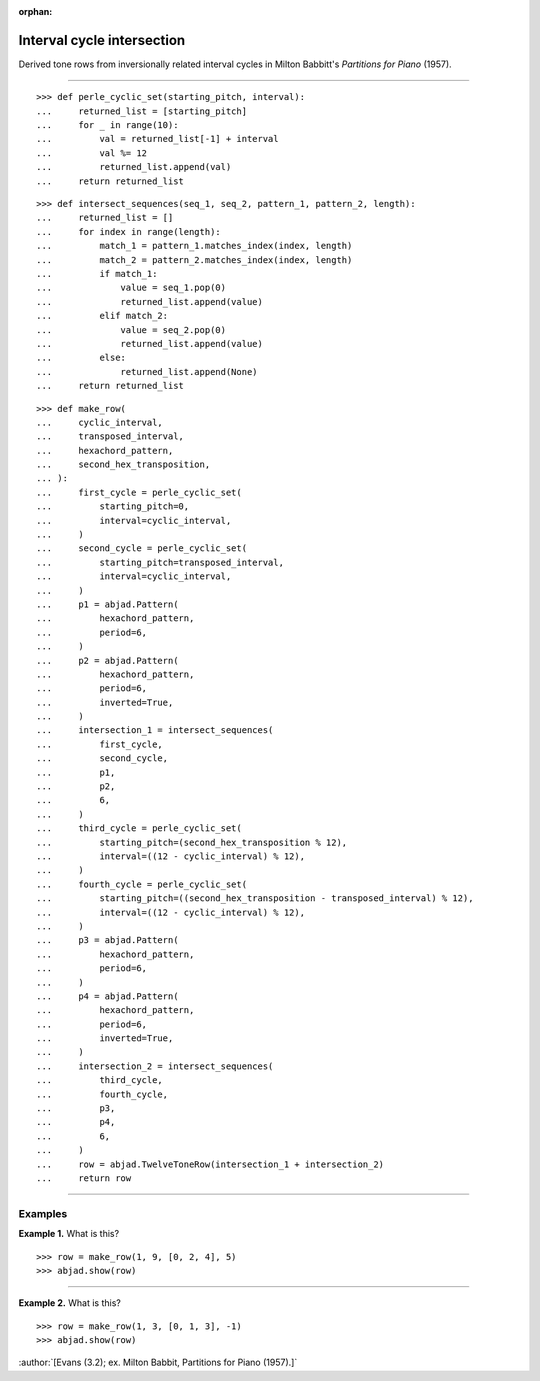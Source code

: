 :orphan:

Interval cycle intersection
===========================

Derived tone rows from inversionally related interval cycles in Milton Babbitt's
`Partitions for Piano` (1957).

----

::

    >>> def perle_cyclic_set(starting_pitch, interval):
    ...     returned_list = [starting_pitch]
    ...     for _ in range(10):
    ...         val = returned_list[-1] + interval
    ...         val %= 12
    ...         returned_list.append(val)
    ...     return returned_list

::

    >>> def intersect_sequences(seq_1, seq_2, pattern_1, pattern_2, length):
    ...     returned_list = []
    ...     for index in range(length):
    ...         match_1 = pattern_1.matches_index(index, length)
    ...         match_2 = pattern_2.matches_index(index, length)
    ...         if match_1:
    ...             value = seq_1.pop(0)
    ...             returned_list.append(value)
    ...         elif match_2:
    ...             value = seq_2.pop(0)
    ...             returned_list.append(value)
    ...         else:
    ...             returned_list.append(None)
    ...     return returned_list

::

    >>> def make_row(
    ...     cyclic_interval,
    ...     transposed_interval,
    ...     hexachord_pattern,
    ...     second_hex_transposition,
    ... ):
    ...     first_cycle = perle_cyclic_set(
    ...         starting_pitch=0,
    ...         interval=cyclic_interval,
    ...     )
    ...     second_cycle = perle_cyclic_set(
    ...         starting_pitch=transposed_interval,
    ...         interval=cyclic_interval,
    ...     )
    ...     p1 = abjad.Pattern(
    ...         hexachord_pattern,
    ...         period=6,
    ...     )
    ...     p2 = abjad.Pattern(
    ...         hexachord_pattern,
    ...         period=6,
    ...         inverted=True,
    ...     )
    ...     intersection_1 = intersect_sequences(
    ...         first_cycle,
    ...         second_cycle,
    ...         p1,
    ...         p2,
    ...         6,
    ...     )
    ...     third_cycle = perle_cyclic_set(
    ...         starting_pitch=(second_hex_transposition % 12),
    ...         interval=((12 - cyclic_interval) % 12),
    ...     )
    ...     fourth_cycle = perle_cyclic_set(
    ...         starting_pitch=((second_hex_transposition - transposed_interval) % 12),
    ...         interval=((12 - cyclic_interval) % 12),
    ...     )
    ...     p3 = abjad.Pattern(
    ...         hexachord_pattern,
    ...         period=6,
    ...     )
    ...     p4 = abjad.Pattern(
    ...         hexachord_pattern,
    ...         period=6,
    ...         inverted=True,
    ...     )
    ...     intersection_2 = intersect_sequences(
    ...         third_cycle,
    ...         fourth_cycle,
    ...         p3,
    ...         p4,
    ...         6,
    ...     )
    ...     row = abjad.TwelveToneRow(intersection_1 + intersection_2)
    ...     return row

----

Examples
--------

**Example 1.** What is this?

::

    >>> row = make_row(1, 9, [0, 2, 4], 5)
    >>> abjad.show(row)

----

**Example 2.** What is this?

::

    >>> row = make_row(1, 3, [0, 1, 3], -1)
    >>> abjad.show(row)

:author:`[Evans (3.2); ex. Milton Babbit, Partitions for Piano (1957).]`
